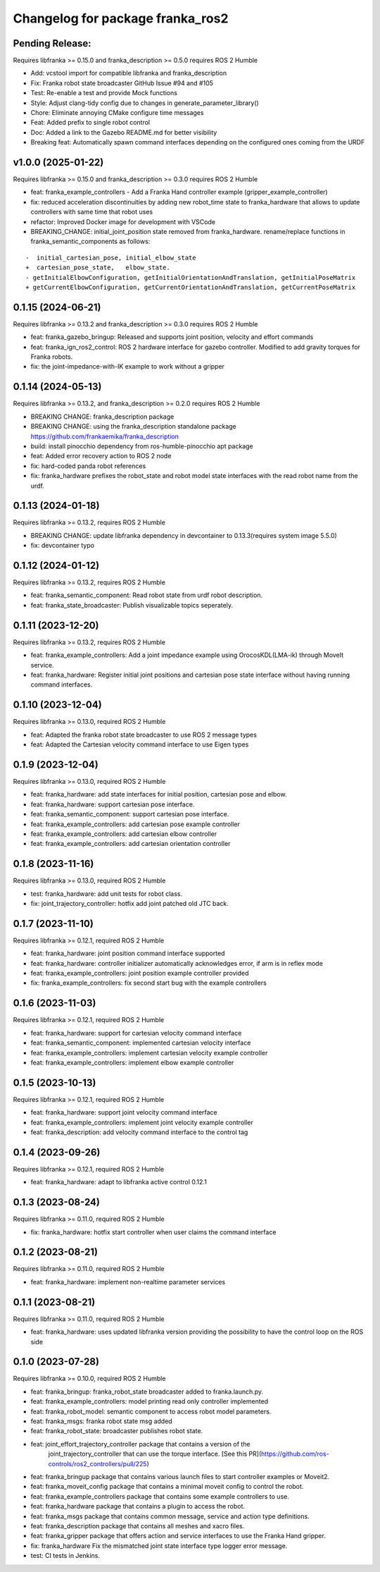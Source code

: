 Changelog for package franka_ros2
^^^^^^^^^^^^^^^^^^^^^^^^^^^^^^^^^

Pending Release:
----------------

Requires libfranka >= 0.15.0 and franka_description >= 0.5.0 requires ROS 2 Humble

* Add: vcstool import for compatible libfranka and franka_description
* Fix: Franka robot state broadcaster GitHub Issue #94 and #105
* Test: Re-enable a test and provide Mock functions
* Style: Adjust clang-tidy config due to changes in generate_parameter_library()
* Chore: Eliminate annoying CMake configure time messages
* Feat: Added prefix to single robot control
* Doc: Added a link to the Gazebo README.md for better visibility

* Breaking feat: Automatically spawn command interfaces depending on the configured ones coming from the URDF


v1.0.0 (2025-01-22)
-------------------

Requires libfranka >= 0.15.0 and franka_description >= 0.3.0 requires ROS 2 Humble

* feat: franka_example_controllers - Add a Franka Hand controller example (gripper_example_controller)
* fix: reduced acceleration discontinuities by adding new robot_time state to franka_hardware that allows to update controllers with same time that robot uses
* refactor: Improved Docker image for development with VSCode
* BREAKING_CHANGE: initial_joint_position state removed from franka_hardware. rename/replace functions in franka_semantic_components as follows:
::

        -  initial_cartesian_pose, initial_elbow_state
        +  cartesian_pose_state,   elbow_state.
        - getInitialElbowConfiguration, getInitialOrientationAndTranslation, getInitialPoseMatrix
        + getCurrentElbowConfiguration, getCurrentOrientationAndTranslation, getCurrentPoseMatrix


0.1.15 (2024-06-21)
------------------

Requires libfranka >= 0.13.2 and franka_description >= 0.3.0 requires ROS 2 Humble

* feat:  franka_gazebo_bringup: Released and supports joint position, velocity and effort commands
* feat:  franka_ign_ros2_control: ROS 2 hardware interface for gazebo controller. Modified to add gravity torques for Franka robots.
* fix: the joint-impedance-with-IK example to work without a gripper

0.1.14 (2024-05-13)
------------------

Requires libfranka >= 0.13.2, and franka_description >= 0.2.0 requires ROS 2 Humble

* BREAKING CHANGE: franka_description package
* BREAKING CHANGE: using the franka_description standalone package https://github.com/frankaemika/franka_description
* build:  install pinocchio dependency from ros-humble-pinocchio apt package
* feat: Added error recovery action to ROS 2 node
* fix: hard-coded panda robot references
* fix: franka_hardware prefixes the robot_state and robot model state interfaces with the read robot name from the urdf.

0.1.13 (2024-01-18)
------------------

Requires libfranka >= 0.13.2, requires ROS 2 Humble

* BREAKING CHANGE: update libfranka dependency in devcontainer to 0.13.3(requires system image 5.5.0)
* fix: devcontainer typo

0.1.12 (2024-01-12)
------------------

Requires libfranka >= 0.13.2, requires ROS 2 Humble

* feat: franka_semantic_component: Read robot state from urdf robot description.
* feat: franka_state_broadcaster: Publish visualizable topics seperately.

0.1.11 (2023-12-20)
------------------

Requires libfranka >= 0.13.2, requires ROS 2 Humble

* feat: franka_example_controllers: Add a joint impedance example using OrocosKDL(LMA-ik) through MoveIt service.
* feat: franka_hardware: Register initial joint positions and cartesian pose state interface without having running command interfaces.

0.1.10 (2023-12-04)
------------------

Requires libfranka >= 0.13.0, required ROS 2 Humble

* feat: Adapted the franka robot state broadcaster to use ROS 2 message types
* feat: Adapted the Cartesian velocity command interface to use Eigen types

0.1.9 (2023-12-04)
------------------

Requires libfranka >= 0.13.0, required ROS 2 Humble

* feat: franka_hardware: add state interfaces for initial position, cartesian pose and elbow.
* feat: franka_hardware: support cartesian pose interface.
* feat: franka_semantic_component: support cartesian pose interface.
* feat: franka_example_controllers: add cartesian pose example controller
* feat: franka_example_controllers: add cartesian elbow controller
* feat: franka_example_controllers: add cartesian orientation controller

0.1.8 (2023-11-16)
------------------

Requires libfranka >= 0.13.0, required ROS 2 Humble

* test: franka_hardware: add unit tests for robot class.
* fix:  joint_trajectory_controller: hotfix add joint patched old JTC back.

0.1.7 (2023-11-10)
------------------

Requires libfranka >= 0.12.1, required ROS 2 Humble

* feat: franka_hardware: joint position command interface supported
* feat: franka_hardware: controller initializer automatically acknowledges error, if arm is in reflex mode
* feat: franka_example_controllers: joint position example controller provided
* fix:  franka_example_controllers: fix second start bug with the example controllers

0.1.6 (2023-11-03)
------------------

Requires libfranka >= 0.12.1, required ROS 2 Humble

* feat: franka_hardware: support for cartesian velocity command interface
* feat: franka_semantic_component: implemented cartesian velocity interface
* feat: franka_example_controllers: implement cartesian velocity example controller
* feat: franka_example_controllers: implement elbow example controller

0.1.5 (2023-10-13)
------------------

Requires libfranka >= 0.12.1, required ROS 2 Humble

* feat: franka_hardware: support joint velocity command interface
* feat: franka_example_controllers: implement joint velocity example controller
* feat: franka_description: add velocity command interface to the control tag

0.1.4 (2023-09-26)
------------------

Requires libfranka >= 0.12.1, required ROS 2 Humble

* feat: franka_hardware: adapt to libfranka active control 0.12.1

0.1.3 (2023-08-24)
------------------

Requires libfranka >= 0.11.0, required ROS 2 Humble

* fix: franka_hardware: hotfix start controller when user claims the command interface

0.1.2 (2023-08-21)
------------------

Requires libfranka >= 0.11.0, required ROS 2 Humble

* feat: franka_hardware: implement non-realtime parameter services

0.1.1 (2023-08-21)
------------------

Requires libfranka >= 0.11.0, required ROS 2 Humble

* feat: franka_hardware: uses updated libfranka version providing the possibility to have the control loop on the ROS side

0.1.0 (2023-07-28)
------------------

Requires libfranka >= 0.10.0, required ROS 2 Humble

* feat: franka_bringup: franka_robot_state broadcaster added to franka.launch.py.
* feat: franka_example_controllers: model printing read only controller implemented
* feat: franka_robot_model: semantic component to access robot model parameters.
* feat: franka_msgs: franka robot state msg added
* feat: franka_robot_state: broadcaster publishes robot state.
* feat: joint_effort_trajectory_controller package that contains a version of the\
        joint_trajectory_controller that can use the torque interface. \
        [See this PR](https://github.com/ros-controls/ros2_controllers/pull/225)
* feat: franka_bringup package that contains various launch files to start controller examples or Moveit2.
* feat: franka_moveit_config package that contains a minimal moveit config to control the robot.
* feat: franka_example_controllers package that contains some example controllers to use.
* feat: franka_hardware package that contains a plugin to access the robot.
* feat: franka_msgs package that contains common message, service and action type definitions.
* feat: franka_description package that contains all meshes and xacro files.
* feat: franka_gripper package that offers action and service interfaces to use the Franka Hand gripper.
* fix:  franka_hardware Fix the mismatched joint state interface type logger error message.
* test: CI tests in Jenkins.

